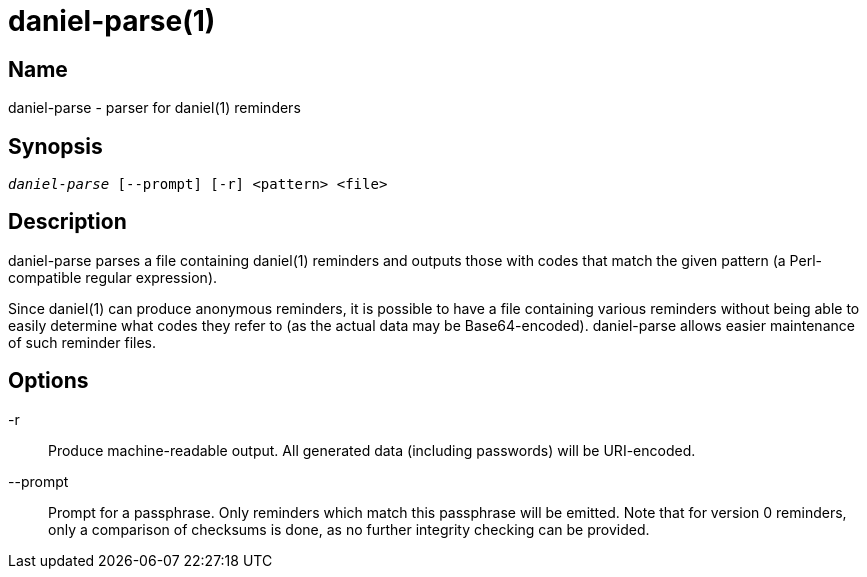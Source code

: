 daniel-parse(1)
===============

Name
----
daniel-parse - parser for daniel(1) reminders

Synopsis
--------
[verse]
'daniel-parse' [--prompt] [-r] <pattern> <file>

Description
-----------
daniel-parse parses a file containing daniel(1) reminders and outputs those with
codes that match the given pattern (a Perl-compatible regular expression).

Since daniel(1) can produce anonymous reminders, it is possible to have a file
containing various reminders without being able to easily determine what codes
they refer to (as the actual data may be Base64-encoded).  daniel-parse allows
easier maintenance of such reminder files.

Options
-------
-r::
	Produce machine-readable output.  All generated data (including passwords)
	will be URI-encoded.

--prompt::
  Prompt for a passphrase.  Only reminders which match this passphrase will be
  emitted.  Note that for version 0 reminders, only a comparison of checksums is
  done, as no further integrity checking can be provided.
